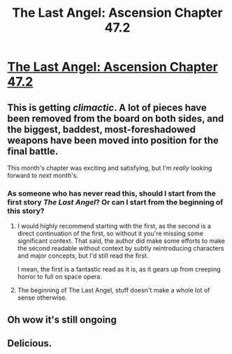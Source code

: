 #+TITLE: The Last Angel: Ascension Chapter 47.2

* [[https://forums.spacebattles.com/threads/the-last-angel-ascension.346640/page-356#post-60448918][The Last Angel: Ascension Chapter 47.2]]
:PROPERTIES:
:Author: Nimelennar
:Score: 19
:DateUnix: 1566612535.0
:DateShort: 2019-Aug-24
:FlairText: HSF
:END:

** This is getting /climactic/. A lot of pieces have been removed from the board on both sides, and the biggest, baddest, most-foreshadowed weapons have been moved into position for the final battle.

This month's chapter was exciting and satisfying, but I'm /really/ looking forward to /next/ month's.
:PROPERTIES:
:Author: Nimelennar
:Score: 6
:DateUnix: 1566612698.0
:DateShort: 2019-Aug-24
:END:

*** As someone who has never read this, should I start from the first story /The Last Angel/? Or can I start from the beginning of this story?
:PROPERTIES:
:Author: Choiven
:Score: 4
:DateUnix: 1566632539.0
:DateShort: 2019-Aug-24
:END:

**** I would highly recommend starting with the first, as the second is a direct continuation of the first, so without it you're missing some significant context. That said, the author did make some efforts to make the second readable without context by subtly reintroducing characters and major concepts, but I'd still read the first.

I mean, the first is a fantastic read as it is, as it gears up from creeping horror to full on space opera.
:PROPERTIES:
:Author: Nerenere
:Score: 6
:DateUnix: 1566655116.0
:DateShort: 2019-Aug-24
:END:


**** The beginning of The Last Angel, stuff doesn't make a whole lot of sense otherwise.
:PROPERTIES:
:Author: Oaden
:Score: 1
:DateUnix: 1566824825.0
:DateShort: 2019-Aug-26
:END:


** Oh wow it's still ongoing
:PROPERTIES:
:Author: bloodrizer
:Score: 3
:DateUnix: 1566629275.0
:DateShort: 2019-Aug-24
:END:


** Delicious.
:PROPERTIES:
:Author: MultipartiteMind
:Score: 2
:DateUnix: 1566871139.0
:DateShort: 2019-Aug-27
:END:
